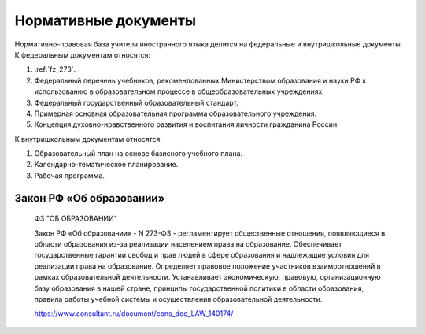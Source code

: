 ﻿Нормативные документы
**********************

Нормативно-правовая база учителя иностранного языка делится на федеральные и внутришкольные документы. К федеральным документам относятся:

#. :ref:`fz_273`.

#. Федеральный перечень учебников, рекомендованных Министерством образования и науки РФ к использованию в образовательном процессе в общеобразовательных учреждениях.

#. Федеральный государственный образовательный стандарт.

#. Примерная основная образовательная программа образовательного учреждения.

#. Концепция духовно-нравственного развития и воспитания личности гражданина России.

К внутришкольным документам относятся:

#. Образовательный план на основе базисного учебного плана.

#. Календарно-тематическое планирование.

#. Рабочая программа.


.. _fz_273:

Закон РФ «Об образовании»
-------------------------

.. pull-quote::

   ФЗ "ОБ ОБРАЗОВАНИИ"

   Закон РФ «Об образовании» - N 273-ФЗ - регламентирует общественные отношения, появляющиеся в области образования из-за реализации населением права на образование. Обеспечивает государственные гарантии свобод и прав людей в сфере образования и надлежащие условия для реализации права на образование. Определяет правовое положение участников взаимоотношений в рамках образовательной деятельности. Устанавливает экономическую, правовую, организационную базу образования в нашей стране, принципы государственной политики в области образования, правила работы учебной системы и осуществления образовательной деятельности.

   https://www.consultant.ru/document/cons_doc_LAW_140174/
